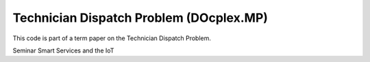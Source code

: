 Technician Dispatch Problem (DOcplex.MP)
========================================
This code is part of a term paper on the Technician Dispatch Problem.

Seminar Smart Services and the IoT